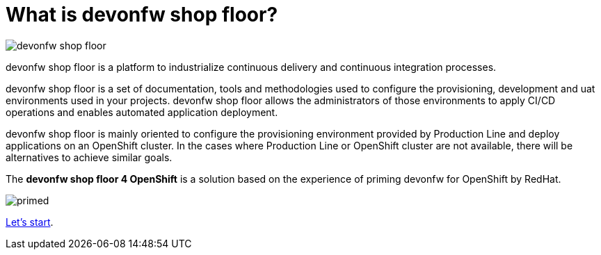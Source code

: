 = What is devonfw shop floor?

image::./images/devonfw-shop-floor.jpg[]

devonfw shop floor is a platform to industrialize continuous delivery and continuous integration processes.

devonfw shop floor is a set of documentation, tools and methodologies used to configure the provisioning, development and uat environments used in your projects. devonfw shop floor allows the administrators of those environments to apply CI/CD operations and enables automated application deployment.

devonfw shop floor is mainly oriented to configure the provisioning environment provided by Production Line and deploy applications on an OpenShift cluster. In the cases where Production Line or OpenShift cluster are not available, there will be alternatives to achieve similar goals.

The *devonfw shop floor 4 OpenShift* is a solution based on the experience of priming devonfw for OpenShift by RedHat.

image::./images/dsf4openshift/primed.jpg[]

link:dsf-how-to-use.asciidoc[Let's start].